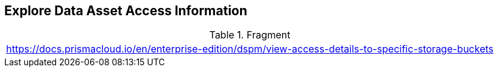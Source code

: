 == Explore Data Asset Access Information

//Changed title from 'View Access Details to Specific Storage Buckets' based on Slack message from Dekel Cohen on 12/24/24

.Fragment
|===
| https://docs.prismacloud.io/en/enterprise-edition/dspm/view-access-details-to-specific-storage-buckets
|===
